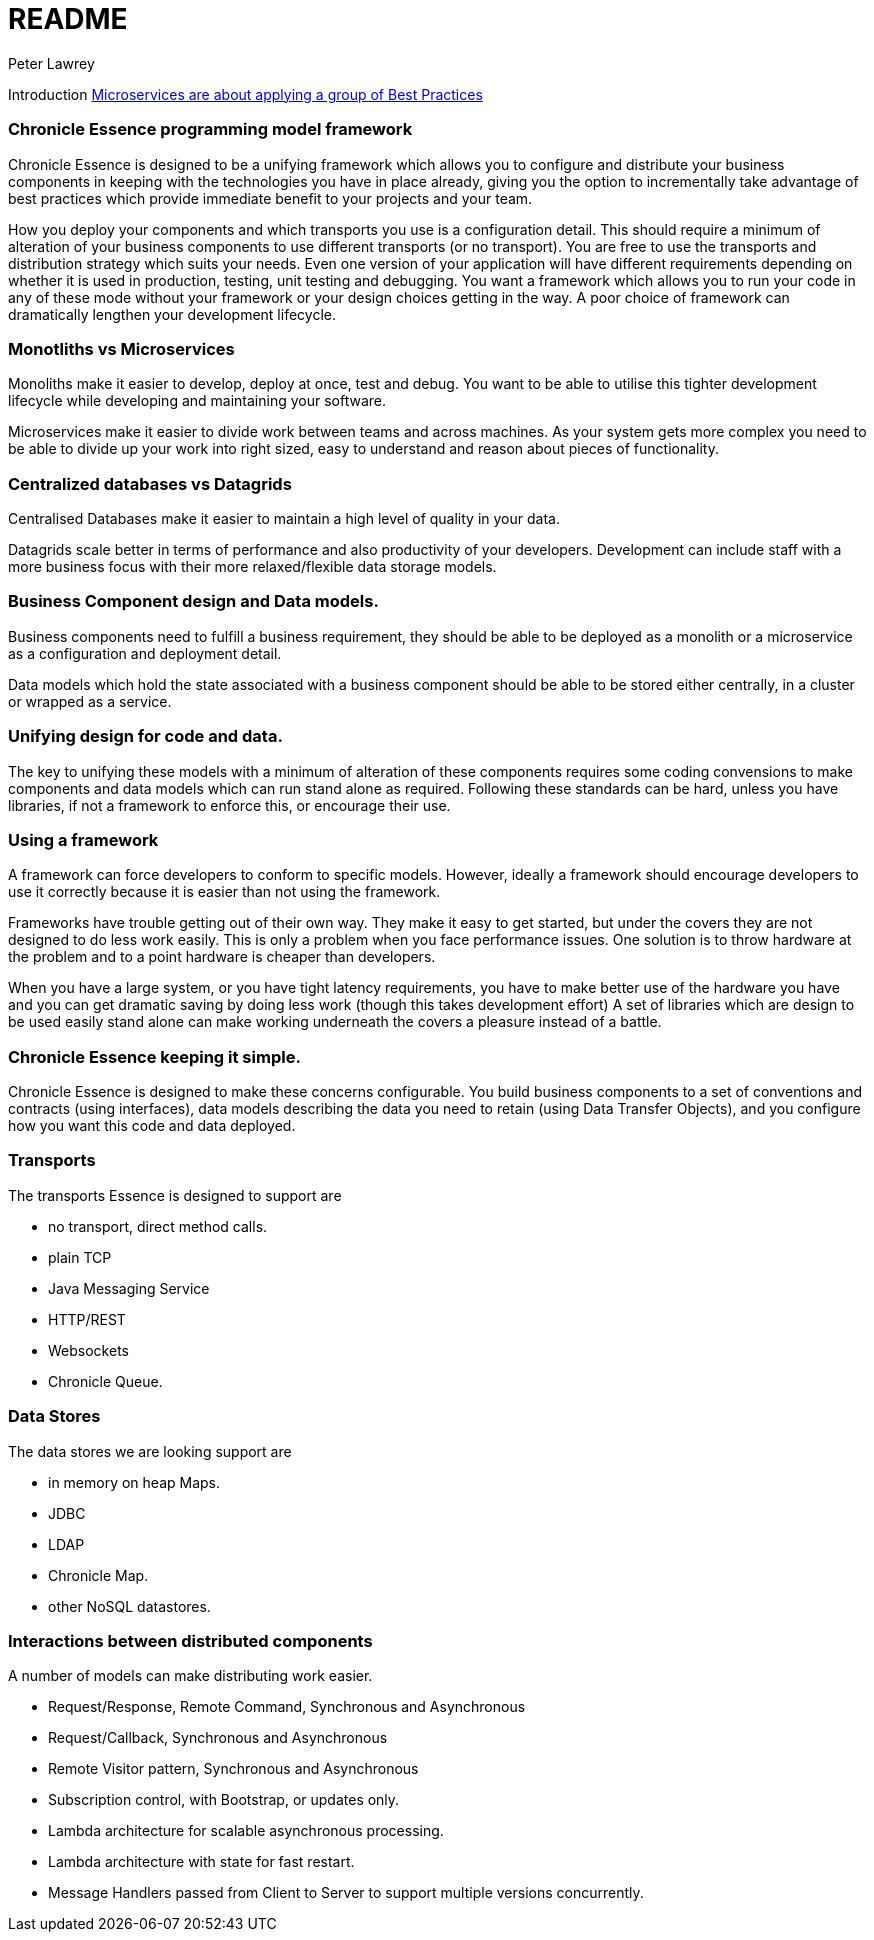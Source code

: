 = README
Peter Lawrey

Introduction https://vanilla-java.github.io/2016/04/30/Microservices-are-about-applying-a-group-of-Best-Practices.html[Microservices are about applying a group of Best Practices] 

=== Chronicle Essence programming model framework

Chronicle Essence is designed to be a unifying framework which allows you to configure and distribute your business components
in keeping with the technologies you have in place already, giving you the option to incrementally take advantage of best practices
which provide immediate benefit to your projects and your team.

How you deploy your components and which transports you use is a configuration detail. 
This should require a minimum of alteration of your business components to use different transports (or no transport). 
You are free to use the transports and distribution strategy which suits your needs.
Even one version of your application will have different requirements depending on whether it is used in production, testing, 
unit testing and debugging.  You want a framework which allows you to run your code in any of these mode without your framework 
or your design choices getting in the way.  A poor choice of framework can dramatically lengthen your development lifecycle.

=== Monotliths vs Microservices

Monoliths make it easier to develop, deploy at once, test and debug.  You want to be able to utilise this tighter development lifecycle while developing and maintaining your software.

Microservices make it easier to divide work between teams and across machines.  As your system gets more complex you need to be able to divide up your work into right sized, easy to understand and reason about pieces of functionality.

=== Centralized databases vs Datagrids

Centralised Databases make it easier to maintain a high level of quality in your data.

Datagrids scale better in terms of performance and also productivity of your developers.  
Development can include staff with a more business focus with their more relaxed/flexible data storage models.

=== Business Component design and Data models.

Business components need to fulfill a business requirement, they should be able to be deployed as a monolith or a microservice as a configuration and deployment detail.

Data models which hold the state associated with a business component should be able to be stored either centrally, in a cluster or wrapped as a service.

=== Unifying design for code and data.

The key to unifying these models with a minimum of alteration of these components requires some coding convensions 
to make components and data models which can run stand alone as required.  Following these standards can be hard, unless you have libraries, 
if not a framework to enforce this, or encourage their use.

=== Using a framework

A framework can force developers to conform to specific models.  However, ideally a framework should encourage developers 
to use it correctly because it is easier than not using the framework.

Frameworks have trouble getting out of their own way.  They make it easy to get started, but under the covers 
they are not designed to do less work easily.  This is only a problem when you face performance issues.  One solution is to throw
hardware at the problem and to a point hardware is cheaper than developers.  

When you have a large system, or you have tight latency requirements, you have to make better use of the hardware you have and 
you can get dramatic saving by doing less work (though this takes development effort)  
A set of libraries which are design to be used easily stand alone can make working underneath the covers a pleasure instead of a battle.

=== Chronicle Essence keeping it simple.

Chronicle Essence is designed to make these concerns configurable.  You build business components to a set of conventions and contracts (using interfaces), 
data models describing the data you need to retain (using Data Transfer Objects), and you configure how you want this code and data deployed.

=== Transports 

The transports Essence is designed to support are

- no transport, direct method calls.
- plain TCP
- Java Messaging Service
- HTTP/REST
- Websockets
- Chronicle Queue.

=== Data Stores

The data stores we are looking support are

- in memory on heap Maps.
- JDBC
- LDAP
- Chronicle Map.
- other NoSQL datastores.

=== Interactions between distributed components

A number of models can make distributing work easier.

- Request/Response, Remote Command, Synchronous and Asynchronous
- Request/Callback, Synchronous and Asynchronous
- Remote Visitor pattern, Synchronous and Asynchronous
- Subscription control, with Bootstrap, or updates only.
- Lambda architecture for scalable asynchronous processing.
- Lambda architecture with state for fast restart.
- Message Handlers passed from Client to Server to support multiple versions concurrently.

